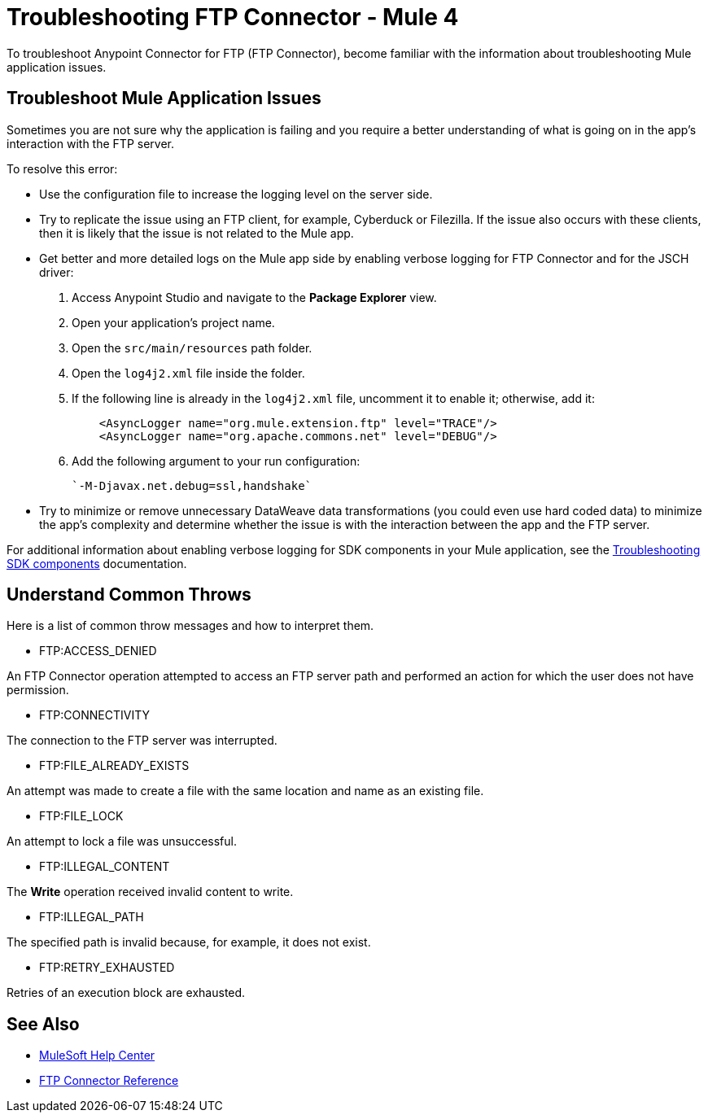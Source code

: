 = Troubleshooting FTP Connector - Mule 4

To troubleshoot Anypoint Connector for FTP (FTP Connector), become familiar with the information about troubleshooting Mule application issues.

== Troubleshoot Mule Application Issues

Sometimes you are not sure why the application is failing and you require a better understanding of what is going on in the app's interaction with the FTP server.

To resolve this error:

* Use the configuration file to increase the logging level on the server side.

* Try to replicate the issue using an FTP client, for example, Cyberduck or Filezilla. If the issue also occurs with these clients, then it is likely that the issue is not related to the Mule app.

* Get better and more detailed logs on the Mule app side by enabling verbose logging for FTP Connector and for the JSCH driver:
+
. Access Anypoint Studio and navigate to the *Package Explorer* view.
. Open your application's project name.
. Open the `src/main/resources` path folder.
. Open the `log4j2.xml` file inside the folder.
. If the following line is already in the `log4j2.xml` file, uncomment it to enable it; otherwise, add it:
+
[source,xml,linenums]
----
    <AsyncLogger name="org.mule.extension.ftp" level="TRACE"/>
    <AsyncLogger name="org.apache.commons.net" level="DEBUG"/>
----
[start=6]
. Add the following argument to your run configuration:
+
 `-M-Djavax.net.debug=ssl,handshake`

* Try to minimize or remove unnecessary DataWeave data transformations (you could even use hard coded data) to minimize the app's complexity and determine whether the issue is with the interaction between the app and the FTP server.

For additional information about enabling verbose logging for SDK components in your Mule application, see the xref:mule-sdk::troubleshooting.adoc[Troubleshooting SDK components] documentation.

[[common-throws]]
== Understand Common Throws

Here is a list of common throw messages and how to interpret them.

* FTP:ACCESS_DENIED

An FTP Connector operation attempted to access an FTP server path and performed an action for which the user does not have permission.

* FTP:CONNECTIVITY

The connection to the FTP server was interrupted.

* FTP:FILE_ALREADY_EXISTS

An attempt was made to create a file with the same location and name as an existing file.

* FTP:FILE_LOCK

An attempt to lock a file was unsuccessful.

* FTP:ILLEGAL_CONTENT

The *Write* operation received invalid content to write.

* FTP:ILLEGAL_PATH

The specified path is invalid because, for example, it does not exist.

* FTP:RETRY_EXHAUSTED

Retries of an execution block are exhausted.


== See Also
* https://help.mulesoft.com[MuleSoft Help Center]
* xref:ftp-documentation.adoc[FTP Connector Reference]
